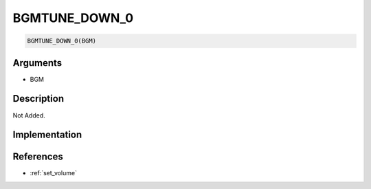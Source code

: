 BGMTUNE_DOWN_0
========================

.. code-block:: text

	BGMTUNE_DOWN_0(BGM)


Arguments
------------

* BGM

Description
-------------

Not Added.

Implementation
-------------


References
-------------
* :ref:`set_volume`
